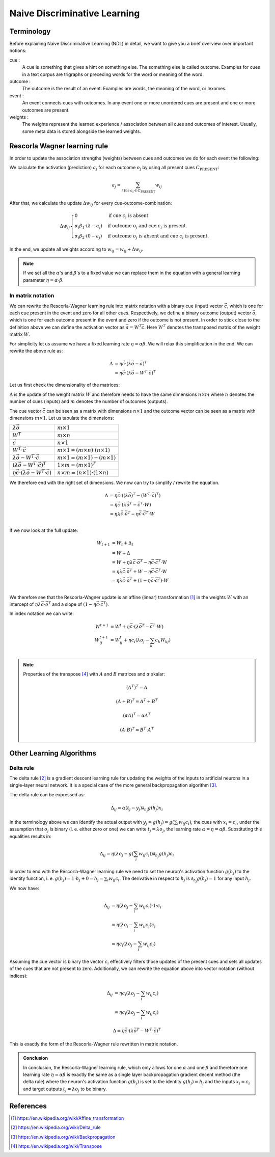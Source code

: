 Naive Discriminative Learning
=============================

Terminology
-----------

Before explaining Naive Discriminative Learning (NDL) in detail, we want to
give you a brief overview over important notions:

cue :
    A cue is something that gives a hint on something else. The something else
    is called outcome. Examples for cues in a text corpus are trigraphs or
    preceding words for the word or meaning of the word.

outcome :
    The outcome is the result of an event. Examples are words, the meaning of
    the word, or lexomes.

event :
    An event connects cues with outcomes. In any event one or more unordered
    cues are present and one or more outcomes are present.

weights :
    The weights represent the learned experience / association between all cues
    and outcomes of interest. Usually, some meta data is stored alongside the
    learned weights.


Rescorla Wagner learning rule
-----------------------------

In order to update the association strengths (weights) between cues and
outcomes we do for each event the following:

We calculate the activation (prediction) :math:`a_j` for each outcome
:math:`o_j` by using all present cues :math:`C_\text{PRESENT}`:

.. math::

    a_j = \sum_{i \text{ for } c_i \in C_\text{PRESENT}} w_{ij}

After that, we calculate the update :math:`\Delta w_{ij}` for every
cue-outcome-combination:

.. math::
    \Delta w_{ij}
    \begin{cases}
      0                                         & \text{if cue } c_i \text{ is absent}\\
      \alpha_i \beta_1 \cdot (\lambda - a_j )   & \text{if outcome } o_j \text{ and cue } c_i  \text{ is present.}\\
      \alpha_i \beta_2 \cdot (0 - a_j )         & \text{if outcome } o_j \text{ is absent and cue } c_i  \text{ is present.}
    \end{cases}

In the end, we update all weights according to :math:`w_{ij} = w_{ij} + \Delta
w_{ij}`.

.. note::

    If we set all the :math:`\alpha`'s and :math:`\beta`'s to a fixed value we
    can replace them in the equation with a general learning parameter
    :math:`\eta = \alpha \cdot \beta`.


In matrix notation
^^^^^^^^^^^^^^^^^^
We can rewrite the Rescorla-Wagner learning rule into matrix notation with a
binary cue (input) vector :math:`\vec{c}`, which is one for each cue present in
the event and zero for all other cues. Respectively, we define a binary outcome
(output) vector :math:`\vec{o}`, which is one for each outcome present in the
event and zero if the outcome is not present. In order to stick close to the
definition above we can define the activation vector as :math:`\vec{a} = W^T
\vec{c}`. Here :math:`W^T` denotes the transposed matrix of the weight matrix
:math:`W`.

For simplicity let us assume we have a fixed learning rate :math:`\eta = \alpha
\beta`. We will relax this simplification in the end. We can rewrite the above
rule as:

.. math::

   \Delta &= \eta \vec{c} \cdot (\lambda \vec{o} - \vec{a})^T \\
   &= \eta \vec{c} \cdot (\lambda \vec{o} - W^T \cdot \vec{c})^T

Let us first check the dimensionality of the matrices:

:math:`\Delta` is the update of the weight matrix :math:`W` and therefore needs
to have the same dimensions :math:`n \times m` where :math:`n` denotes the
number of cues (inputs) and :math:`m` denotes the number of outcomes (outputs).

The cue vector :math:`\vec{c}` can be seen as a matrix with dimensions :math:`n
\times 1` and the outcome vector can be seen as a matrix with dimensions
:math:`m \times 1`. Let us tabulate the dimensions:

================================================================  ====================================================
:math:`\lambda \vec{o}`                                           :math:`m \times 1`
:math:`W^T`                                                       :math:`m \times n`
:math:`\vec{c}`                                                   :math:`n \times 1`
:math:`W^T \cdot \vec{c}`                                         :math:`m \times 1 = (m \times n) \cdot (n \times 1)`
:math:`\lambda \vec{o} - W^T \cdot \vec{c}`                       :math:`m \times 1 = (m \times 1) - (m \times 1)`
:math:`(\lambda \vec{o} - W^T \cdot \vec{c})^T`                   :math:`1 \times m = (m \times 1)^T`
:math:`\eta \vec{c} \cdot (\lambda \vec{o} - W^T \cdot \vec{c})`  :math:`n \times m = (n \times 1) \cdot (1 \times n)`
================================================================  ====================================================

We therefore end with the right set of dimensions. We now can try to simplify /
rewrite the equation.

.. math::
   \Delta &= \eta \vec{c} \cdot ((\lambda \vec{o})^T - (W^T \cdot \vec{c})^T) \\
   &= \eta \vec{c} \cdot (\lambda \vec{o}^T - \vec{c}^T \cdot W) \\
   &= \eta \lambda \vec{c} \cdot \vec{o}^T - \eta \vec{c} \cdot \vec{c}^T \cdot W \\

If we now look at the full update:

.. math::

   W_{t + 1} &= W_t + \Delta_t \\
   &= W + \Delta \\
   &= W + \eta \lambda \vec{c} \cdot \vec{o}^T - \eta \vec{c} \cdot \vec{c}^T
   \cdot W \\
   &= \eta \lambda \vec{c} \cdot \vec{o}^T + W - \eta \vec{c} \cdot \vec{c}^T
   \cdot W \\
   &= \eta \lambda \vec{c} \cdot \vec{o}^T + (1 - \eta \vec{c} \cdot \vec{c}^T)
   \cdot W \\

We therefore see that the Rescorla-Wagner update is an affine (linear)
transformation [1]_ in the weights :math:`W` with an
intercept of :math:`\eta
\lambda \vec{c} \cdot \vec{o}^T` and a slope of :math:`(1 - \eta \vec{c} \cdot
\vec{c}^T)`.

In index notation we can write:

.. math::


   W^{t + 1} &= W^{t} + \eta \vec{c} \cdot (\lambda \vec{o}^T - \vec{c}^T \cdot W) \\
   W^{t + 1}_{ij} &= W^{t}_{ij} + \eta c_i (\lambda o_j - \sum_k c_k W_{kj}) \\


.. note::

   Properties of the transpose [4]_ with :math:`A` and :math:`B`
   matrices and :math:`\alpha` skalar:

   .. math::
      (A^T)^T = A

   .. math::
      (A + B)^T = A^T + B^T

   .. math::
      (\alpha A)^T = \alpha A^T

   .. math::
      (A \cdot B)^T = B^T \cdot A^T


Other Learning Algorithms
-------------------------
.. _comparison_of_algorithms:

Delta rule
^^^^^^^^^^

The delta rule [2]_ is a gradient descent learning rule for updating the weights
of the inputs to artificial neurons in a single-layer neural network. It is
a special case of the more general backpropagation algorithm [3]_.

The delta rule can be expressed as:

.. math::

   \Delta_{ij} = \alpha (t_j - y_j) \partial_{h_j} g(h_j) x_i

In the terminology above we can identify the actual output with :math:`y_j =
g(h_j) = g\left(\sum_i w_{ij} c_i\right)`, the cues with :math:`x_i = c_i`, under the
assumption that :math:`o_j` is binary (i. e. either zero or one) we can write
:math:`t_j = \lambda o_j`, the learning rate :math:`\alpha = \eta = \alpha
\beta`.  Substituting this equalities results in:

.. math::

   \Delta_{ij} = \eta (\lambda o_j - g\left(\sum_i w_{ij} c_i\right)) \partial_{h_j} g(h_j) c_i

In order to end with the Rescorla-Wagner learning rule we need to set the
neuron's activation function :math:`g(h_j)` to the identity function, i. e.
:math:`g(h_j) = 1 \cdot h_j + 0 = h_j = \sum_i w_{ij} c_i`. The derivative in respect
to :math:`h_j` is :math:`\partial_{h_j} g(h_j) = 1` for any input :math:`h_j`.

We now have:

.. math::

   \Delta_{ij} &= \eta (\lambda o_j - \sum_i w_{ij} c_i) \cdot 1 \cdot c_i \\
   &= \eta (\lambda o_j - \sum_i w_{ij} c_i) c_i \\
   &= \eta c_i (\lambda o_j - \sum_i w_{ij} c_i)

Assuming the cue vector is binary the vector :math:`c_i` effectively filters
those updates of the present cues and sets all updates of the cues that are not
present to zero. Additionally, we can rewrite the equation above into vector
notation (without indices):

.. math::

   \Delta_{ij} &= \eta c_i (\lambda o_j - \sum_i w_{ij} c_i) \\
   &= \eta c_i (\lambda o_j - \sum_i w_{ij} c_i)

.. math::

   \Delta = \eta \vec{c} \cdot (\lambda \vec{o}^T - W^T \cdot \vec{c})^T

This is exactly the form of the Rescorla-Wagner rule rewritten in matrix
notation.

.. admonition:: Conclusion

   In conclusion, the Rescorla-Wagner learning rule, which only allows for one
   :math:`\alpha` and one :math:`\beta` and therefore one learning rate
   :math:`\eta = \alpha \beta` is exactly the same as a single layer
   backpropagation gradient decent method (the delta rule) where the neuron's
   activation function :math:`g(h_j)` is set to the identity :math:`g(h_j) =
   h_j` and the inputs :math:`x_i = c_i` and target outputs :math:`t_j =
   \lambda o_j` to be binary.


References
----------

.. [1] https://en.wikipedia.org/wiki/Affine_transformation

.. [2] https://en.wikipedia.org/wiki/Delta_rule

.. [3] https://en.wikipedia.org/wiki/Backpropagation

.. [4] https://en.wikipedia.org/wiki/Transpose
